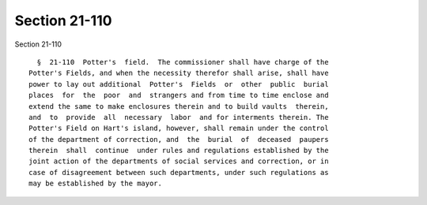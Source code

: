 Section 21-110
==============

Section 21-110 ::    
        
     
        §  21-110  Potter's  field.  The commissioner shall have charge of the
      Potter's Fields, and when the necessity therefor shall arise, shall have
      power to lay out additional  Potter's  Fields  or  other  public  burial
      places  for  the  poor  and  strangers and from time to time enclose and
      extend the same to make enclosures therein and to build vaults  therein,
      and  to  provide  all  necessary  labor  and for interments therein. The
      Potter's Field on Hart's island, however, shall remain under the control
      of the department of correction, and  the  burial  of  deceased  paupers
      therein  shall  continue  under rules and regulations established by the
      joint action of the departments of social services and correction, or in
      case of disagreement between such departments, under such regulations as
      may be established by the mayor.
    
    
    
    
    
    
    